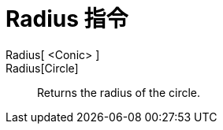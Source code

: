 = Radius 指令
:page-en: commands/Radius
ifdef::env-github[:imagesdir: /zh/modules/ROOT/assets/images]

Radius[ <Conic> ]::
Radius[Circle]::
  Returns the radius of the circle.
